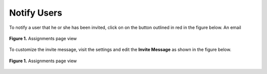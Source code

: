 ************
Notify Users
************

To notify a user that he or she has been invited, click on on the button outlined in red in the figure below.
An email

.. figure:: ../static/courses/people.notify.PNG
    :align: center
    :figwidth: 100%

    **Figure 1.** Assignments page view

To customize the invite message, visit the settings and edit the **Invite Message** as shown in the figure below.

.. figure:: ../static/courses/settings.invite-message.PNG
    :align: center
    :figwidth: 100%

    **Figure 1.** Assignments page view
